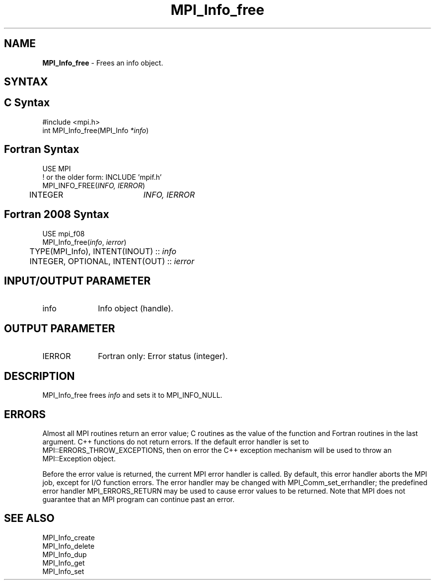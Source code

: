 .\" -*- nroff -*-
.\" Copyright 2010 Cisco Systems, Inc.  All rights reserved.
.\" Copyright 2006-2008 Sun Microsystems, Inc.
.\" Copyright (c) 1996 Thinking Machines Corporation
.\" $COPYRIGHT$
.TH MPI_Info_free 3 "Feb 23, 2023" "4.1.5" "Open MPI"
.SH NAME
\fBMPI_Info_free\fP \- Frees an info object.

.SH SYNTAX
.ft R
.SH C Syntax
.nf
#include <mpi.h>
int MPI_Info_free(MPI_Info \fI*info\fP)

.fi
.SH Fortran Syntax
.nf
USE MPI
! or the older form: INCLUDE 'mpif.h'
MPI_INFO_FREE(\fIINFO, IERROR\fP)
	INTEGER		\fIINFO, IERROR\fP

.fi
.SH Fortran 2008 Syntax
.nf
USE mpi_f08
MPI_Info_free(\fIinfo\fP, \fIierror\fP)
	TYPE(MPI_Info), INTENT(INOUT) :: \fIinfo\fP
	INTEGER, OPTIONAL, INTENT(OUT) :: \fIierror\fP

.fi
.SH INPUT/OUTPUT PARAMETER
.ft R
.TP 1i
info
Info object (handle).

.SH OUTPUT PARAMETER
.ft R
.TP 1i
IERROR
Fortran only: Error status (integer).

.SH DESCRIPTION
.ft R
MPI_Info_free frees \fIinfo\fP and sets it to MPI_INFO_NULL.

.SH ERRORS
Almost all MPI routines return an error value; C routines as the value of the function and Fortran routines in the last argument. C++ functions do not return errors. If the default error handler is set to MPI::ERRORS_THROW_EXCEPTIONS, then on error the C++ exception mechanism will be used to throw an MPI::Exception object.
.sp
Before the error value is returned, the current MPI error handler is
called. By default, this error handler aborts the MPI job, except for I/O function errors. The error handler may be changed with MPI_Comm_set_errhandler; the predefined error handler MPI_ERRORS_RETURN may be used to cause error values to be returned. Note that MPI does not guarantee that an MPI program can continue past an error.

.SH SEE ALSO
.ft r
MPI_Info_create
.br
MPI_Info_delete
.br
MPI_Info_dup
.br
MPI_Info_get
.br
MPI_Info_set
.br


